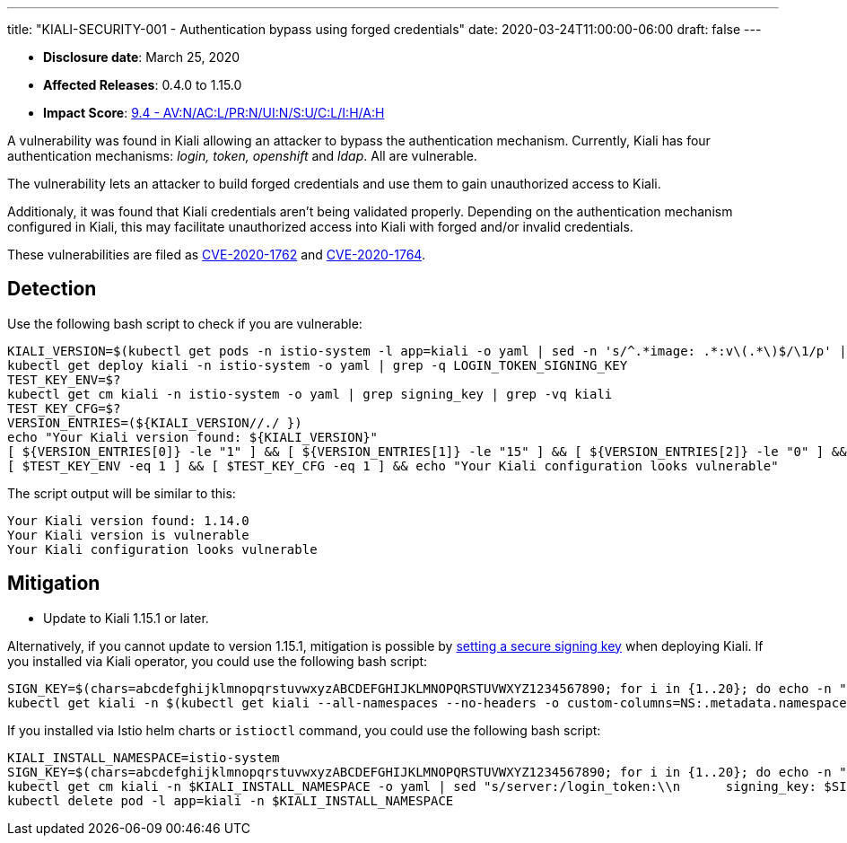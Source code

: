 ---
title: "KIALI-SECURITY-001 - Authentication bypass using forged credentials"
date: 2020-03-24T11:00:00-06:00
draft: false
---

* **Disclosure date**: March 25, 2020
* **Affected Releases**: 0.4.0 to 1.15.0
* **Impact Score**: link:https://nvd.nist.gov/vuln-metrics/cvss/v3-calculator?vector=AV:N/AC:L/PR:N/UI:N/S:U/C:L/I:H/A:H&version=3.1[9.4 - AV:N/AC:L/PR:N/UI:N/S:U/C:L/I:H/A:H]

A vulnerability was found in Kiali allowing an attacker to bypass the
authentication mechanism. Currently, Kiali has four authentication mechanisms:
_login, token, openshift_ and _ldap_. All are vulnerable.

The vulnerability lets an attacker to build forged credentials and use them to
gain unauthorized access to Kiali.

Additionaly, it was found that Kiali credentials aren't being validated
properly. Depending on the authentication mechanism configured in Kiali, this
may facilitate unauthorized access into Kiali with forged and/or invalid
credentials.

These vulnerabilities are filed as
link:https://cve.mitre.org/cgi-bin/cvename.cgi?name=CVE-2020-1762[CVE-2020-1762]
and
link:https://cve.mitre.org/cgi-bin/cvename.cgi?name=CVE-2020-1764[CVE-2020-1764].

== Detection

Use the following bash script to check if you are vulnerable:

[source,bash]
----
KIALI_VERSION=$(kubectl get pods -n istio-system -l app=kiali -o yaml | sed -n 's/^.*image: .*:v\(.*\)$/\1/p' | sort -u)
kubectl get deploy kiali -n istio-system -o yaml | grep -q LOGIN_TOKEN_SIGNING_KEY
TEST_KEY_ENV=$?
kubectl get cm kiali -n istio-system -o yaml | grep signing_key | grep -vq kiali
TEST_KEY_CFG=$?
VERSION_ENTRIES=(${KIALI_VERSION//./ })
echo "Your Kiali version found: ${KIALI_VERSION}"
[ ${VERSION_ENTRIES[0]} -le "1" ] && [ ${VERSION_ENTRIES[1]} -le "15" ] && [ ${VERSION_ENTRIES[2]} -le "0" ] && echo "Your Kiali version is vulnerable"
[ $TEST_KEY_ENV -eq 1 ] && [ $TEST_KEY_CFG -eq 1 ] && echo "Your Kiali configuration looks vulnerable"
----

The script output will be similar to this:

[source,bash]
----
Your Kiali version found: 1.14.0
Your Kiali version is vulnerable
Your Kiali configuration looks vulnerable
----


== Mitigation

* Update to Kiali 1.15.1 or later.

Alternatively, if you cannot update to version 1.15.1, mitigation is possible by
link:https://github.com/kiali/kiali/blob/a660a80b2add1fd2fcfb5662c63824ca1dff95b9/operator/deploy/kiali/kiali_cr.yaml#L602-L608[setting
a secure signing key] when deploying Kiali. If you installed via Kiali
operator, you could use the following bash script:

[source,bash]
----
SIGN_KEY=$(chars=abcdefghijklmnopqrstuvwxyzABCDEFGHIJKLMNOPQRSTUVWXYZ1234567890; for i in {1..20}; do echo -n "${chars:RANDOM%${#chars}:1}"; done; echo)
kubectl get kiali -n $(kubectl get kiali --all-namespaces --no-headers -o custom-columns=NS:.metadata.namespace) -o yaml | sed "s/spec:/spec:\n    login_token:\n      signing_key: $SIGN_KEY/" | kubectl apply -f -
----

If you installed via Istio helm charts or `istioctl` command, you could use the following bash script:


[source,bash]
----
KIALI_INSTALL_NAMESPACE=istio-system
SIGN_KEY=$(chars=abcdefghijklmnopqrstuvwxyzABCDEFGHIJKLMNOPQRSTUVWXYZ1234567890; for i in {1..20}; do echo -n "${chars:RANDOM%${#chars}:1}"; done; echo)
kubectl get cm kiali -n $KIALI_INSTALL_NAMESPACE -o yaml | sed "s/server:/login_token:\\n      signing_key: $SIGN_KEY\\n    server:/" | kubectl apply -f -
kubectl delete pod -l app=kiali -n $KIALI_INSTALL_NAMESPACE
----

